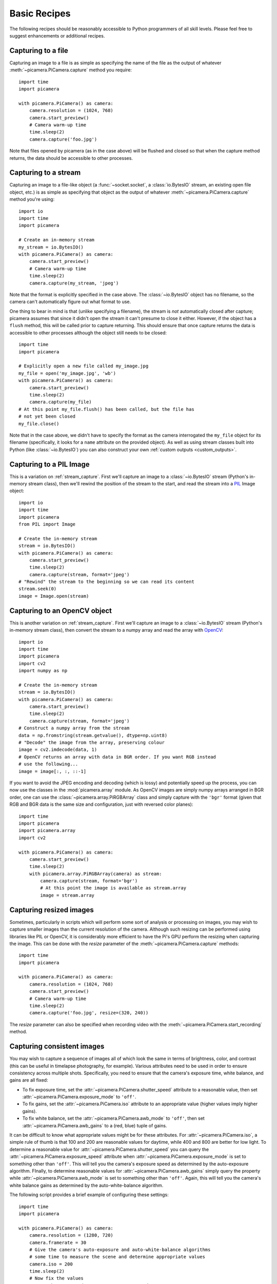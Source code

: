.. _recipes1:

=============
Basic Recipes
=============

The following recipes should be reasonably accessible to Python programmers of
all skill levels. Please feel free to suggest enhancements or additional
recipes.


.. _file_capture:

Capturing to a file
===================

Capturing an image to a file is as simple as specifying the name of the file as
the output of whatever :meth:`~picamera.PiCamera.capture` method you require::

    import time
    import picamera

    with picamera.PiCamera() as camera:
        camera.resolution = (1024, 768)
        camera.start_preview()
        # Camera warm-up time
        time.sleep(2)
        camera.capture('foo.jpg')

Note that files opened by picamera (as in the case above) will be flushed and
closed so that when the capture method returns, the data should be accessible
to other processes.


.. _stream_capture:

Capturing to a stream
=====================

Capturing an image to a file-like object (a :func:`~socket.socket`, a
:class:`io.BytesIO` stream, an existing open file object, etc.) is as simple as
specifying that object as the output of whatever
:meth:`~picamera.PiCamera.capture` method you're using::

    import io
    import time
    import picamera

    # Create an in-memory stream
    my_stream = io.BytesIO()
    with picamera.PiCamera() as camera:
        camera.start_preview()
        # Camera warm-up time
        time.sleep(2)
        camera.capture(my_stream, 'jpeg')

Note that the format is explicitly specified in the case above. The
:class:`~io.BytesIO` object has no filename, so the camera can't automatically
figure out what format to use.

One thing to bear in mind is that (unlike specifying a filename), the stream is
*not* automatically closed after capture; picamera assumes that since it didn't
open the stream it can't presume to close it either. However, if the object has
a ``flush`` method, this will be called prior to capture returning. This should
ensure that once capture returns the data is accessible to other processes
although the object still needs to be closed::

    import time
    import picamera

    # Explicitly open a new file called my_image.jpg
    my_file = open('my_image.jpg', 'wb')
    with picamera.PiCamera() as camera:
        camera.start_preview()
        time.sleep(2)
        camera.capture(my_file)
    # At this point my_file.flush() has been called, but the file has
    # not yet been closed
    my_file.close()

Note that in the case above, we didn't have to specify the format as the camera
interrogated the ``my_file`` object for its filename (specifically, it looks
for a ``name`` attribute on the provided object). As well as using stream
classes built into Python (like :class:`~io.BytesIO`) you can also construct
your own :ref:`custom outputs <custom_outputs>`.


.. _pil_capture:

Capturing to a PIL Image
========================

This is a variation on :ref:`stream_capture`. First we'll capture an image to a
:class:`~io.BytesIO` stream (Python's in-memory stream class), then we'll
rewind the position of the stream to the start, and read the stream into a
`PIL`_ Image object::

    import io
    import time
    import picamera
    from PIL import Image

    # Create the in-memory stream
    stream = io.BytesIO()
    with picamera.PiCamera() as camera:
        camera.start_preview()
        time.sleep(2)
        camera.capture(stream, format='jpeg')
    # "Rewind" the stream to the beginning so we can read its content
    stream.seek(0)
    image = Image.open(stream)


.. _opencv_capture:

Capturing to an OpenCV object
=============================

This is another variation on :ref:`stream_capture`. First we'll capture an
image to a :class:`~io.BytesIO` stream (Python's in-memory stream class), then
convert the stream to a numpy array and read the array with `OpenCV`_::

    import io
    import time
    import picamera
    import cv2
    import numpy as np

    # Create the in-memory stream
    stream = io.BytesIO()
    with picamera.PiCamera() as camera:
        camera.start_preview()
        time.sleep(2)
        camera.capture(stream, format='jpeg')
    # Construct a numpy array from the stream
    data = np.fromstring(stream.getvalue(), dtype=np.uint8)
    # "Decode" the image from the array, preserving colour
    image = cv2.imdecode(data, 1)
    # OpenCV returns an array with data in BGR order. If you want RGB instead
    # use the following...
    image = image[:, :, ::-1]

If you want to avoid the JPEG encoding and decoding (which is lossy) and
potentially speed up the process, you can now use the classes in the
:mod:`picamera.array` module. As OpenCV images are simply numpy arrays arranged
in BGR order, one can use the :class:`~picamera.array.PiRGBArray` class and
simply capture with the ``'bgr'`` format (given that RGB and BGR data is the
same size and configuration, just with reversed color planes)::

    import time
    import picamera
    import picamera.array
    import cv2

    with picamera.PiCamera() as camera:
        camera.start_preview()
        time.sleep(2)
        with picamera.array.PiRGBArray(camera) as stream:
            camera.capture(stream, format='bgr')
            # At this point the image is available as stream.array
            image = stream.array


.. _resize_capture:

Capturing resized images
========================

Sometimes, particularly in scripts which will perform some sort of analysis or
processing on images, you may wish to capture smaller images than the current
resolution of the camera. Although such resizing can be performed using
libraries like PIL or OpenCV, it is considerably more efficient to have the
Pi's GPU perform the resizing when capturing the image. This can be done with
the *resize* parameter of the :meth:`~picamera.PiCamera.capture` methods::

    import time
    import picamera

    with picamera.PiCamera() as camera:
        camera.resolution = (1024, 768)
        camera.start_preview()
        # Camera warm-up time
        time.sleep(2)
        camera.capture('foo.jpg', resize=(320, 240))

The *resize* parameter can also be specified when recording video with the
:meth:`~picamera.PiCamera.start_recording` method.


.. _consistent_capture:

Capturing consistent images
===========================

You may wish to capture a sequence of images all of which look the same in
terms of brightness, color, and contrast (this can be useful in timelapse
photography, for example). Various attributes need to be used in order to
ensure consistency across multiple shots. Specifically, you need to ensure that
the camera's exposure time, white balance, and gains are all fixed:

* To fix exposure time, set the :attr:`~picamera.PiCamera.shutter_speed`
  attribute to a reasonable value, then set
  :attr:`~picamera.PiCamera.exposure_mode` to ``'off'``.
* To fix gains, set the :attr:`~picamera.PiCamera.iso` attribute to an
  appropriate value (higher values imply higher gains).
* To fix white balance, set the :attr:`~picamera.PiCamera.awb_mode` to
  ``'off'``, then set :attr:`~picamera.PiCamera.awb_gains` to a (red, blue)
  tuple of gains.

It can be difficult to know what appropriate values might be for these
attributes.  For :attr:`~picamera.PiCamera.iso`, a simple rule of thumb is that
100 and 200 are reasonable values for daytime, while 400 and 800 are better for
low light. To determine a reasonable value for
:attr:`~picamera.PiCamera.shutter_speed` you can query the
:attr:`~picamera.PiCamera.exposure_speed` attribute when
:attr:`~picamera.PiCamera.exposure_mode` is set to something other than
``'off'``. This will tell you the camera's exposure speed as determined by the
auto-exposure algorithm. FInally, to determine reasonable values for
:attr:`~picamera.PiCamera.awb_gains` simply query the property while
:attr:`~picamera.PiCamera.awb_mode` is set to something other than ``'off'``.
Again, this will tell you the camera's white balance gains as determined by the
auto-white-balance algorithm.

The following script provides a brief example of configuring these settings::

    import time
    import picamera

    with picamera.PiCamera() as camera:
        camera.resolution = (1280, 720)
        camera.framerate = 30
        # Give the camera's auto-exposure and auto-white-balance algorithms
        # some time to measure the scene and determine appropriate values
        camera.iso = 200
        time.sleep(2)
        # Now fix the values
        camera.shutter_speed = camera.exposure_speed
        camera.exposure_mode = 'off'
        g = camera.awb_gains
        camera.awb_mode = 'off'
        camera.awb_gains = g
        # Finally, take several photos with the fixed settings
        camera.capture_sequence(['image%02d.jpg' % i for i in range(10)])


.. _timelapse_capture:

Capturing timelapse sequences
=============================

The simplest way to capture long time-lapse sequences is with the
:meth:`~picamera.PiCamera.capture_continuous` method. With this method, the
camera captures images continually until you tell it to stop. Images are
automatically given unique names and you can easily control the delay between
captures. The following example shows how to capture images with a 5 minute
delay between each shot::

    import time
    import picamera

    with picamera.PiCamera() as camera:
        camera.start_preview()
        time.sleep(2)
        for filename in camera.capture_continuous('img{counter:03d}.jpg'):
            print('Captured %s' % filename)
            time.sleep(300) # wait 5 minutes

However, you may wish to capture images at a particular time, say at the start
of every hour. This simply requires a refinement of the delay in the loop (the
:mod:`datetime` module is slightly easier to use for calculating dates and
times; this example also demonstrates the ``timestamp`` template in the
captured filenames)::

    import time
    import picamera
    from datetime import datetime, timedelta

    def wait():
        # Calculate the delay to the start of the next hour
        next_hour = (datetime.now() + timedelta(hour=1)).replace(
            minute=0, second=0, microsecond=0)
        delay = (next_hour - datetime.now()).seconds
        time.sleep(delay)

    with picamera.PiCamera() as camera:
        camera.start_preview()
        wait()
        for filename in camera.capture_continuous('img{timestamp:%Y-%m-%d-%H-%M}.jpg'):
            print('Captured %s' % filename)
            wait()


.. _dark_capture:

Capturing in low light
======================

Using similar tricks to those in :ref:`consistent_capture`, the Pi's camera can
capture images in low light conditions. The primary objective is to set a high
gain, and a long exposure time to allow the camera to gather as much light as
possible. However, the :attr:`~picamera.PiCamera.shutter_speed` attribute is
constrained by the camera's :attr:`~picamera.PiCamera.framerate` so the first
thing we need to do is set a very slow framerate. The following script captures
an image with a 6 second exposure time (the maximum the Pi's camera module is
currently capable of)::

    import picamera
    from time import sleep
    from fractions import Fraction

    with picamera.PiCamera() as camera:
        camera.resolution = (1280, 720)
        # Set a framerate of 1/6fps, then set shutter
        # speed to 6s and ISO to 800
        camera.framerate = Fraction(1, 6)
        camera.shutter_speed = 6000000
        camera.exposure_mode = 'off'
        camera.iso = 800
        # Give the camera a good long time to measure AWB
        # (you may wish to use fixed AWB instead)
        sleep(10)
        # Finally, capture an image with a 6s exposure. Due
        # to mode switching on the still port, this will take
        # longer than 6 seconds
        camera.capture('dark.jpg')

In anything other than dark conditions, the image produced by this script will
most likely be completely white or at least heavily over-exposed.

.. note::

    The Pi's camera module uses a `rolling shutter`_. This means that moving
    subjects may appear distorted if they move relative to the camera. This
    effect will be exaggerated by using longer exposure times.


.. _streaming_capture:

Capturing to a network stream
=============================

This is a variation of :ref:`timelapse_capture`. Here we have two scripts: a
server (presumably on a fast machine) which listens for a connection from the
Raspberry Pi, and a client which runs on the Raspberry Pi and sends a continual
stream of images to the server. We'll use a very simple protocol for
communication: first the length of the image will be sent as a 32-bit integer
(in `Little Endian`_ format), then this will be followed by the bytes of image
data. If the length is 0, this indicates that the connection should be closed
as no more images will be forthcoming. This protocol is illustrated below:

.. image:: image_protocol.*
    :align: center

Firstly the server script (which relies on PIL for reading JPEGs, but you could
replace this with any other suitable graphics library, e.g. OpenCV or
GraphicsMagick)::

    import io
    import socket
    import struct
    from PIL import Image

    # Start a socket listening for connections on 0.0.0.0:8000 (0.0.0.0 means
    # all interfaces)
    server_socket = socket.socket()
    server_socket.bind(('0.0.0.0', 8000))
    server_socket.listen(0)

    # Accept a single connection and make a file-like object out of it
    connection = server_socket.accept()[0].makefile('rb')
    try:
        while True:
            # Read the length of the image as a 32-bit unsigned int. If the
            # length is zero, quit the loop
            image_len = struct.unpack('<L', connection.read(struct.calcsize('<L')))[0]
            if not image_len:
                break
            # Construct a stream to hold the image data and read the image
            # data from the connection
            image_stream = io.BytesIO()
            image_stream.write(connection.read(image_len))
            # Rewind the stream, open it as an image with PIL and do some
            # processing on it
            image_stream.seek(0)
            image = Image.open(image_stream)
            print('Image is %dx%d' % image.size)
            image.verify()
            print('Image is verified')
    finally:
        connection.close()
        server_socket.close()

Now for the client side of things, on the Raspberry Pi::

    import io
    import socket
    import struct
    import time
    import picamera

    # Connect a client socket to my_server:8000 (change my_server to the
    # hostname of your server)
    client_socket = socket.socket()
    client_socket.connect(('my_server', 8000))

    # Make a file-like object out of the connection
    connection = client_socket.makefile('wb')
    try:
        with picamera.PiCamera() as camera:
            camera.resolution = (640, 480)
            # Start a preview and let the camera warm up for 2 seconds
            camera.start_preview()
            time.sleep(2)

            # Note the start time and construct a stream to hold image data
            # temporarily (we could write it directly to connection but in this
            # case we want to find out the size of each capture first to keep
            # our protocol simple)
            start = time.time()
            stream = io.BytesIO()
            for foo in camera.capture_continuous(stream, 'jpeg'):
                # Write the length of the capture to the stream and flush to
                # ensure it actually gets sent
                connection.write(struct.pack('<L', stream.tell()))
                connection.flush()
                # Rewind the stream and send the image data over the wire
                stream.seek(0)
                connection.write(stream.read())
                # If we've been capturing for more than 30 seconds, quit
                if time.time() - start > 30:
                    break
                # Reset the stream for the next capture
                stream.seek(0)
                stream.truncate()
        # Write a length of zero to the stream to signal we're done
        connection.write(struct.pack('<L', 0))
    finally:
        connection.close()
        client_socket.close()

The server script should be run first to ensure there's a listening socket
ready to accept a connection from the client script.


.. _file_record:

Recording video to a file
=========================

Recording a video to a file is simple::

    import picamera

    with picamera.PiCamera() as camera:
        camera.resolution = (640, 480)
        camera.start_recording('my_video.h264')
        camera.wait_recording(60)
        camera.stop_recording()

Note that we use :meth:`~picamera.PiCamera.wait_recording` in the example above
instead of :func:`time.sleep` which we've been using in the image capture
recipes above. The :meth:`~picamera.PiCamera.wait_recording` method is similar
in that it will pause for the number of seconds specified, but unlike
:func:`time.sleep` it will continually check for recording errors (e.g. an out
of disk space condition) while it is waiting. If we had used :func:`time.sleep`
instead, such errors would only be raised by the
:meth:`~picamera.PiCamera.stop_recording` call (which could be long after the
error actually occurred).


.. _stream_record:

Recording video to a stream
===========================

This is very similar to :ref:`file_record`::

    import io
    import picamera

    stream = io.BytesIO()
    with picamera.PiCamera() as camera:
        camera.resolution = (640, 480)
        camera.start_recording(stream, format='h264', quality=23)
        camera.wait_recording(15)
        camera.stop_recording()

Here, we've set the *quality* parameter to indicate to the encoder the level
of image quality that we'd like it to try and maintain. The camera's H.264
encoder is primarily constrained by two parameters:

* *bitrate* limits the encoder's output to a certain number of bits per second.
  The default is 17000000 (17Mbps), and the maximum value is 25000000 (25Mbps).
  Higher values give the encoder more "freedom" to encode at higher qualities.
  You will likely find that the default doesn't constrain the encoder at all
  except at higher recording resolutions.

* *quality* tells the encoder what level of image quality to maintain. Values
  can be between 1 (highest quality) and 40 (lowest quality), with typical
  values providing a reasonable trade-off between bandwidth and quality being
  between 20 and 25.

As well as using stream classes built into Python (like :class:`~io.BytesIO`)
you can also construct your own :ref:`custom outputs <custom_outputs>`. This is
particularly useful for video recording, as discussed in the linked recipe.


.. _split_record:

Recording over multiple files
=============================

If you wish split your recording over multiple files, you can use the
:meth:`~picamera.PiCamera.split_recording` method to accomplish this::

    import picamera

    with picamera.PiCamera() as camera:
        camera.resolution = (640, 480)
        camera.start_recording('1.h264')
        camera.wait_recording(5)
        for i in range(2, 11):
            camera.split_recording('%d.h264' % i)
            camera.wait_recording(5)
        camera.stop_recording()

This should produce 10 video files named ``1.h264``, ``2.h264``, etc. each of
which is approximately 5 seconds long (approximately because the
:meth:`~picamera.PiCamera.split_recording` method will only split files at a
key-frame).

The :meth:`~picamera.PiCamera.record_sequence` method can also be used to
achieve this with slightly cleaner code::

    import picamera

    with picamera.PiCamera() as camera:
        camera.resolution = (640, 480)
        for filename in camera.record_sequence(
                '%d.h264' % i for i in range(1, 11)):
            camera.wait_recording(5)

.. versionchanged:: 1.3
    The :meth:`~picamera.PiCamera.record_sequence` method was introduced in
    version 1.3


.. _circular_record1:

Recording to a circular stream
==============================

This is similar to :ref:`stream_record` but uses a special kind of in-memory
stream provided by the picamera library. The
:class:`~picamera.PiCameraCircularIO` class implements a `ring buffer`_ based
stream, specifically for video recording.  This enables you to keep an
in-memory stream containing the last *n* seconds of video recorded (where *n*
is determined by the bitrate of the video recording and the size of the ring
buffer underlying the stream).

A typical use-case for this sort of storage is security applications where one
wishes to detect motion and only record to disk the video where motion was
detected. This example keeps 20 seconds of video in memory until the
``write_now`` function returns ``True`` (in this implementation this is random
but one could, for example, replace this with some sort of motion detection
algorithm). Once ``write_now`` returns ``True``, the script waits 10 more
seconds (so that the buffer contains 10 seconds of video from before the event,
and 10 seconds after) and writes the resulting video to disk before going back
to waiting::

    import io
    import random
    import picamera

    def write_now():
        # Randomly return True (like a fake motion detection routine)
        return random.randint(0, 10) == 0

    def write_video(stream):
        print('Writing video!')
        with stream.lock:
            # Find the first header frame in the video
            for frame in stream.frames:
                if frame.frame_type == picamera.PiVideoFrameType.sps_header:
                    stream.seek(frame.position)
                    break
            # Write the rest of the stream to disk
            with io.open('motion.h264', 'wb') as output:
                output.write(stream.read())

    with picamera.PiCamera() as camera:
        stream = picamera.PiCameraCircularIO(camera, seconds=20)
        camera.start_recording(stream, format='h264')
        try:
            while True:
                camera.wait_recording(1)
                if write_now():
                    # Keep recording for 10 seconds and only then write the
                    # stream to disk
                    camera.wait_recording(10)
                    write_video(stream)
        finally:
            camera.stop_recording()

In the above script we use the threading lock in the
:attr:`~picamera.CircularIO.lock` attribute to prevent the camera's background
writing thread from changing the stream while our own thread reads from it (as
the stream is a circular buffer, a write can remove information that is about
to be read). If we had stopped recording to the stream while writing we could
eliminate the ``with stream.lock`` line in the ``write_video`` function.

.. note::

    Note that *at least* 20 seconds of video are in the stream. This is an
    estimate only; if the H.264 encoder requires less than the specified
    bitrate (17Mbps by default) for recording the video, then more than 20
    seconds of video will be available in the stream.

.. versionadded:: 1.0


.. _streaming_record:

Recording to a network stream
=============================

This is similar to :ref:`stream_record` but instead of an in-memory stream like
:class:`~io.BytesIO`, we will use a file-like object created from a
:func:`~socket.socket`. Unlike the example in :ref:`streaming_capture` we don't
need to complicate our network protocol by writing things like the length of
images. This time we're sending a continual stream of video frames (which
necessarily incorporates such information, albeit in a much more efficient
form), so we can simply dump the recording straight to the network socket.

Firstly, the server side script which will simply read the video stream and
pipe it to a media player for display::

    import socket
    import subprocess

    # Start a socket listening for connections on 0.0.0.0:8000 (0.0.0.0 means
    # all interfaces)
    server_socket = socket.socket()
    server_socket.bind(('0.0.0.0', 8000))
    server_socket.listen(0)

    # Accept a single connection and make a file-like object out of it
    connection = server_socket.accept()[0].makefile('rb')
    try:
        # Run a viewer with an appropriate command line. Uncomment the mplayer
        # version if you would prefer to use mplayer instead of VLC
        cmdline = ['vlc', '--demux', 'h264', '-']
        #cmdline = ['mplayer', '-fps', '25', '-cache', '1024', '-']
        player = subprocess.Popen(cmdline, stdin=subprocess.PIPE)
        while True:
            # Repeatedly read 1k of data from the connection and write it to
            # the media player's stdin
            data = connection.read(1024)
            if not data:
                break
            player.stdin.write(data)
    finally:
        connection.close()
        server_socket.close()
        player.terminate()

.. note::

    If you run this script on Windows you will probably need to provide a
    complete path to the VLC or mplayer executable. If you run this script
    on Mac OS X, and are using Python installed from MacPorts, please ensure
    you have also installed VLC or mplayer from MacPorts.

You will probably notice several seconds of latency with this setup. This is
normal and is because media players buffer several seconds to guard against
unreliable network streams. Some media players (notably mplayer in this case)
permit the user to skip to the end of the buffer (press the right cursor key in
mplayer), reducing the latency by increasing the risk that delayed / dropped
network packets will interrupt the playback.

Now for the client side script which simply starts a recording over a file-like
object created from the network socket::

    import socket
    import time
    import picamera

    # Connect a client socket to my_server:8000 (change my_server to the
    # hostname of your server)
    client_socket = socket.socket()
    client_socket.connect(('my_server', 8000))

    # Make a file-like object out of the connection
    connection = client_socket.makefile('wb')
    try:
        with picamera.PiCamera() as camera:
            camera.resolution = (640, 480)
            camera.framerate = 24
            # Start a preview and let the camera warm up for 2 seconds
            camera.start_preview()
            time.sleep(2)
            # Start recording, sending the output to the connection for 60
            # seconds, then stop
            camera.start_recording(connection, format='h264')
            camera.wait_recording(60)
            camera.stop_recording()
    finally:
        connection.close()
        client_socket.close()

It should also be noted that the effect of the above is much more easily
achieved (at least on Linux) with a combination of ``netcat`` and the
``raspivid`` executable. For example::

    server-side: nc -l 8000 | vlc --demux h264 -
    client-side: raspivid -w 640 -h 480 -t 60000 -o - | nc my_server 8000

However, this recipe does serve as a starting point for video streaming
applications. It's also possible to reverse the direction of this recipe
relatively easily. In this scenario, the Pi acts as the server, waiting for a
connection from the client. When it accepts a connection, it starts streaming
video over it for 60 seconds. Another variation (just for the purposes of
demonstration) is that we initialize the camera straight away instead of
waiting for a connection to allow the streaming to start faster on connection::

    import socket
    import time
    import picamera

    with picamera.PiCamera() as camera:
        camera.resolution = (640, 480)
        camera.framerate = 24

        server_socket = socket.socket()
        server_socket.bind(('0.0.0.0', 8000))
        server_socket.listen(0)

        # Accept a single connection and make a file-like object out of it
        connection = server_socket.accept()[0].makefile('wb')
        try:
            camera.start_recording(connection, format='h264')
            camera.wait_recording(60)
            camera.stop_recording()
        finally:
            connection.close()
            server_socket.close()

One advantage of this setup is that no script is needed on the client side - we
can simply use VLC with a network URL::

    vlc tcp/h264://my_pi_address:8000/

.. note::

    VLC (or mplayer) will *not* work for playback on a Pi. Neither is
    (currently) capable of using the GPU for decoding, and thus they attempt to
    perform video decoding on the Pi's CPU (which is not powerful enough for
    the task). You will need to run these applications on a faster machine
    (though "faster" is a relative term here: even an Atom powered netbook
    should be quick enough for the task at non-HD resolutions).


.. _image_overlay:

Overlaying images on the preview
================================

The camera preview system can operate multiple layered renderers
simultaneously.  While the picamera library only permits a single renderer to
be connected to the camera's preview port, it does permit additional renderers
to be created which display a static image. These overlayed renderers can be
used to create simple user interfaces.

.. note::

    Overlay images will *not* appear in image captures or video recordings. If
    you need to embed additional information in the output of the camera,
    please refer to :ref:`text_overlay`.

One difficulty of working with overlay renderers is that they expect unencoded
RGB input which is padded up to the camera's block size. The camera's block
size is 32x16 so any image data provided to a renderer must have a width which
is a multiple of 32, and a height which is a multiple of 16. The specific RGB
format expected is interleaved unsigned bytes. If all this sounds complicated,
don't worry; it's quite simple to produce in practice.

The following example demonstrates loading an arbitrary size image with PIL,
padding it to the required size, and producing the unencoded RGB data for the
call to :meth:`~picamera.PiCamera.add_overlay`::

    import picamera
    from PIL import Image
    from time import sleep

    with picamera.PiCamera() as camera:
        camera.resolution = (1280, 720)
        camera.framerate = 24
        camera.start_preview()

        # Load the arbitrarily sized image
        img = Image.open('overlay.png')
        # Create an image padded to the required size with
        # mode 'RGB'
        pad = Image.new('RGB', (
            (img.size[0] + 31 // 32) * 32,
            (img.size[1] + 15 // 16) * 16,
            ))
        # Paste the original image into the padded one
        pad.paste(img, (0, 0))

        # Add the overlay with the padded image as the source,
        # but the original image's dimensions
        o = camera.add_overlay(pad.tostring(), size=img.size)
        # By default, the overlay is in layer 0, beneath the
        # preview (which defaults to layer 2). Here we make
        # the new overlay semi-transparent, then move it above
        # the preview
        o.alpha = 128
        o.layer = 3

        # Wait indefinitely until the user terminates the script
        while True:
            sleep(1)

Alternatively, instead of using an image file as the source, you can produce an
overlay directly from a numpy array. In the following example, we construct
a numpy array with the same resolution as the screen, then draw a white cross
through the center and overlay it on the preview as a simple cross-hair::

    import time
    import picamera
    import numpy as np

    # Create an array representing a 1280x720 image of
    # a cross through the center of the display. The shape of
    # the array must be of the form (height, width, color)
    a = np.zeros((720, 1280, 3), dtype=np.uint8)
    a[360, :, :] = 0xff
    a[:, 640, :] = 0xff

    with picamera.PiCamera() as camera:
        camera.resolution = (1280, 720)
        camera.framerate = 24
        camera.start_preview()
        # Add the overlay directly into layer 3 with transparency;
        # we can omit the size parameter of add_overlay as the
        # size is the same as the camera's resolution
        o = camera.add_overlay(np.getbuffer(a), layer=3, alpha=64)
        try:
            # Wait indefinitely until the user terminates the script
            while True:
                time.sleep(1)
        finally:
            camera.remove_overlay(o)

Given that overlayed renderers can be hidden (by moving them below the
preview's :attr:`~picamera.PiRenderer.layer` which defaults to 2), made
semi-transparent (with the :attr:`~picamera.PiRenderer.alpha` property), and
resized so that they don't :attr:`fill the screen
<picamera.PiRenderer.fullscreen>`, they can be used to construct simple user
interfaces.

.. versionadded:: 1.8


.. _text_overlay:

Overlaying text on the output
=============================

The camera includes a rudimentary annotation facility which permits up to 255
characters of ASCII text to be overlayed on all output (including the preview,
image captures and video recordings). To achieve this, simply assign a string
to the :attr:`~picamera.PiCamera.annotate_text` attribute::

    import picamera
    import time

    with picamera.PiCamera() as camera:
        camera.resolution = (640, 480)
        camera.framerate = 24
        camera.start_preview()
        camera.annotate_text = 'Hello world!'
        time.sleep(2)
        # Take a picture including the annotation
        camera.capture('foo.jpg')

With a little ingenuity, it's possible to display longer strings::

    import picamera
    import time
    import itertools

    s = "This message would be far too long to display normally..."

    with picamera.PiCamera() as camera:
        camera.resolution = (640, 480)
        camera.framerate = 24
        camera.start_preview()
        camera.annotate_text = ' ' * 31
        for c in itertools.cycle(s):
            camera.annotate_text = camera.annotate_text[1:31] + c
            time.sleep(0.1)

And of course, it can be used to display (and embed) a timestamp in recordings
(this recipe also demonstrates drawing a background behind the timestamp for
contrast with the :attr:`~picamera.PiCamera.annotate_background` attribute)::

    import picamera
    import datetime as dt

    with picamera.PiCamera() as camera:
        camera.resolution = (1280, 720)
        camera.framerate = 24
        camera.start_preview()
        camera.annotate_background = True
        camera.annotate_text = dt.datetime.now().strftime('%Y-%m-%d %H:%M:%S')
        camera.start_recording('timestamped.h264')
        start = dt.datetime.now()
        while (dt.datetime.now() - start).seconds < 30:
            camera.annotate_text = dt.datetime.now().strftime('%Y-%m-%d %H:%M:%S')
            camera.wait_recording(0.2)
        camera.stop_recording()

.. versionadded:: 1.7


.. _led_control:

Controlling the LED
===================

In certain circumstances, you may find the camera module's red LED a hindrance.
For example, in the case of automated close-up wild-life photography, the LED
may scare off animals. It can also cause unwanted reflected red glare with
close-up subjects.

One trivial way to deal with this is simply to place some opaque covering on
the LED (e.g. blue-tack or electricians tape). Another method is to use the
``disable_camera_led`` option in the `boot configuration`_.

However, provided you have the `RPi.GPIO`_ package installed, and provided your
Python process is running with sufficient privileges (typically this means
running as root with ``sudo python``), you can also control the LED via the
:attr:`~picamera.PiCamera.led` attribute::

    import picamera

    with picamera.PiCamera() as camera:
        # Turn the camera's LED off
        camera.led = False
        # Take a picture while the LED remains off
        camera.capture('foo.jpg')

.. warning::

    Be aware when you first use the LED property it will set the GPIO library
    to Broadcom (BCM) mode with ``GPIO.setmode(GPIO.BCM)`` and disable warnings
    with ``GPIO.setwarnings(False)``. The LED cannot be controlled when the
    library is in BOARD mode.


.. _PIL: http://effbot.org/imagingbook/pil-index.htm
.. _OpenCV: http://opencv.org/
.. _RPi.GPIO: https://pypi.python.org/pypi/RPi.GPIO
.. _ring buffer: http://en.wikipedia.org/wiki/Circular_buffer
.. _boot configuration: http://www.raspberrypi.org/documentation/configuration/config-txt.md
.. _Little Endian: http://en.wikipedia.org/wiki/Endianness
.. _rolling shutter: http://en.wikipedia.org/wiki/Rolling_shutter

